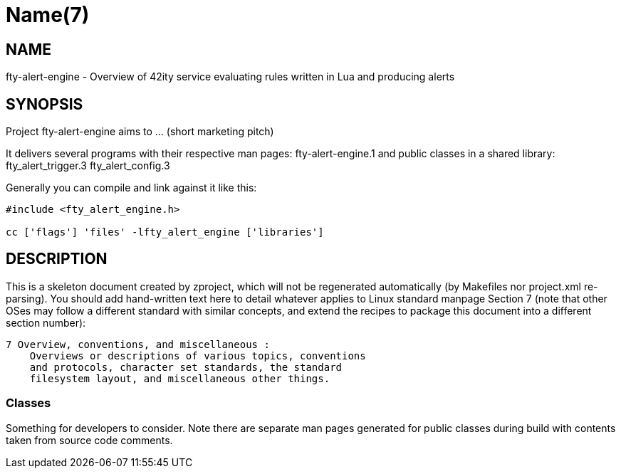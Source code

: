 Name(7)
=======


NAME
----
fty-alert-engine - Overview of 42ity service evaluating rules written in Lua and producing alerts


SYNOPSIS
--------

Project fty-alert-engine aims to ... (short marketing pitch)

It delivers several programs with their respective man pages:
 fty-alert-engine.1
and public classes in a shared library:
 fty_alert_trigger.3 fty_alert_config.3

Generally you can compile and link against it like this:
----
#include <fty_alert_engine.h>

cc ['flags'] 'files' -lfty_alert_engine ['libraries']
----


DESCRIPTION
-----------

This is a skeleton document created by zproject, which will not be
regenerated automatically (by Makefiles nor project.xml re-parsing).
You should add hand-written text here to detail whatever applies to
Linux standard manpage Section 7 (note that other OSes may follow
a different standard with similar concepts, and extend the recipes
to package this document into a different section number):

----
7 Overview, conventions, and miscellaneous :
    Overviews or descriptions of various topics, conventions
    and protocols, character set standards, the standard
    filesystem layout, and miscellaneous other things.
----

Classes
~~~~~~~

Something for developers to consider. Note there are separate man
pages generated for public classes during build with contents taken
from source code comments.


